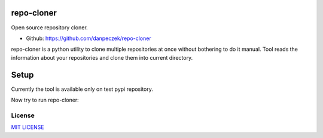 repo-cloner
=====

Open source repository cloner.

- Github: https://github.com/danpeczek/repo-cloner

repo-cloner is a python utility to clone multiple repositories at once without bothering
to do it manual. Tool reads the information about your repositories and clone them into current
directory.

Setup
=====

Currently the tool is available only on test pypi repository.

.. code-block:: bash
    $ pip install -i https://test.pypi.org/simple/ repo-cloner==0.0.4

Now try to run repo-cloner:

.. code-block:: bash
    $ repo-cloner -h
    Usage: repo-cloner [--help][-h][--repo_file][-rf]
    --help, -h: prints this message
    --repo_file, -rf: .yml file with list of repositories to clone

License
-------

`MIT LICENSE <./LICENSE>`__